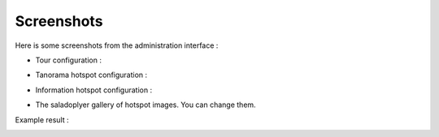 Screenshots
===========

Here is some screenshots from the administration interface :

- Tour configuration :

.. image:: images/tour.png

- Tanorama hotspot configuration :

.. image:: images/chaining.png

- Information hotspot configuration :

.. image:: images/information.png

- The saladoplyer gallery of hotspot images. You can change them.

.. image:: images/album-saladoplayer.png

Example result :

.. image:: images/saint-julien-du-tournel.png
